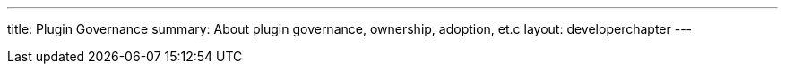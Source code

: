 ---
title: Plugin Governance
summary: About plugin governance, ownership, adoption, et.c
layout: developerchapter
---
